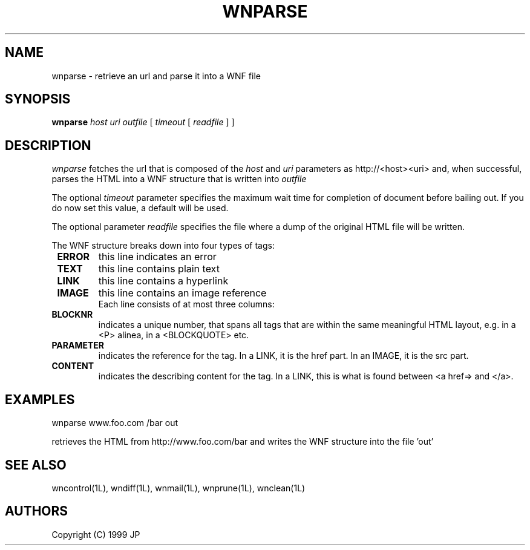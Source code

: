 .TH WNPARSE 1L "12 Aug 1999"
.SH NAME
wnparse \- retrieve an url and parse it into a WNF file
.SH SYNOPSIS
.B wnparse
.I host
.I uri
.I outfile
[ 
.I timeout
[
.I readfile
] ]
.SH DESCRIPTION
.I wnparse
fetches the url that is composed of the 
.I host
and
.I uri
parameters as http://<host><uri> and, when successful, parses
the HTML into a WNF structure that is written into
.I outfile
.LP
The optional 
.I timeout
parameter specifies the maximum wait time for completion of document
before bailing out. If you do now set this value, a default will be
used.
.LP
The optional parameter
.I readfile
specifies the file where a dump of the original HTML file will be
written.
.LP
The WNF structure breaks down into four types of tags:
.TP
.B \ ERROR
this line indicates an error
.TP
.B \ TEXT
this line contains plain text
.TP
.B \ LINK
this line contains a hyperlink
.TP
.B \ IMAGE
this line contains an image reference
.TP
.LP
Each line consists of at most three columns:
.TP
.B \ BLOCKNR
indicates a unique number, that spans all tags that are within
the same meaningful HTML layout, e.g. in a <P> alinea, in a
<BLOCKQUOTE> etc.
.TP
.B \ PARAMETER
indicates the reference for the tag. In a LINK, it is the href
part. In an IMAGE, it is the src part.
.TP
.B \ CONTENT
indicates the describing content for the tag. In a LINK, this
is what is found between <a href=> and </a>.
.SH EXAMPLES
wnparse www.foo.com /bar out
.LP
retrieves the HTML from http://www.foo.com/bar and writes the
WNF structure into the file 'out'
.SH "SEE ALSO"
wncontrol(1L),
wndiff(1L),
wnmail(1L),
wnprune(1L),
wnclean(1L)
.SH AUTHORS
Copyright (C) 1999 JP
